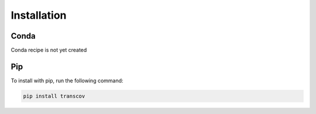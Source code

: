 .. _installation:

============
Installation
============

Conda
=====

Conda recipe is not yet created

Pip
===

To install with pip, run the following command:

.. code-block:: console

    pip install transcov
